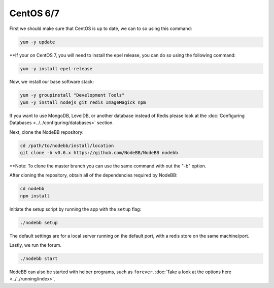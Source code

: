 
CentOS 6/7
--------------------

First we should make sure that CentOS is up to date, we can to so using this command:

.. code:: bash
	
	yum -y update

**If your on CentOS 7, you will need to install the epel release, you can do so using the following command:

.. code:: bash
	
	yum -y install epel-release
	

Now, we install our base software stack:

.. code:: bash

	yum -y groupinstall "Development Tools"
	yum -y install nodejs git redis ImageMagick npm

If you want to use MongoDB, LevelDB, or another database instead of Redis please look at the :doc:`Configuring Databases <../../configuring/databases>` section.

Next, clone the NodeBB repository:

.. code:: bash

	cd /path/to/nodebb/install/location
	git clone -b v0.6.x https://github.com/NodeBB/NodeBB nodebb
	
**Note: To clone the master branch you can use the same command with out the "-b" option.

After cloning the repository, obtain all of the dependencies required by NodeBB:

.. code:: bash
      
      cd nodebb
      npm install

Initiate the setup script by running the app with the ``setup`` flag:

.. code:: bash

	  ./nodebb setup


The default settings are for a local server running on the default port, with a redis store on the same machine/port. 

Lastly, we run the forum.
  
.. code:: bash

	 ./nodebb start

NodeBB can also be started with helper programs, such as ``forever``. :doc:`Take a look at the options here <../../running/index>`.
